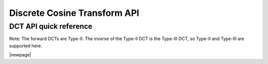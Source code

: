.. _dct_api:

Discrete Cosine Transform API
-----------------------------

DCT API quick reference
^^^^^^^^^^^^^^^^^^^^^^^

Note: The forward DCTs are Type-II.  The inverse of the Type-II DCT is the Type-III DCT, so Type-II
and Type-III are supported here.

.. csv-table:: DCT functions - quick reference
    :file: dct_functions.csv
    :widths: 40, 30, 30
    :header-rows: 1
    :class: longtable

|newpage|


.. doxygengroup:: dct_api

